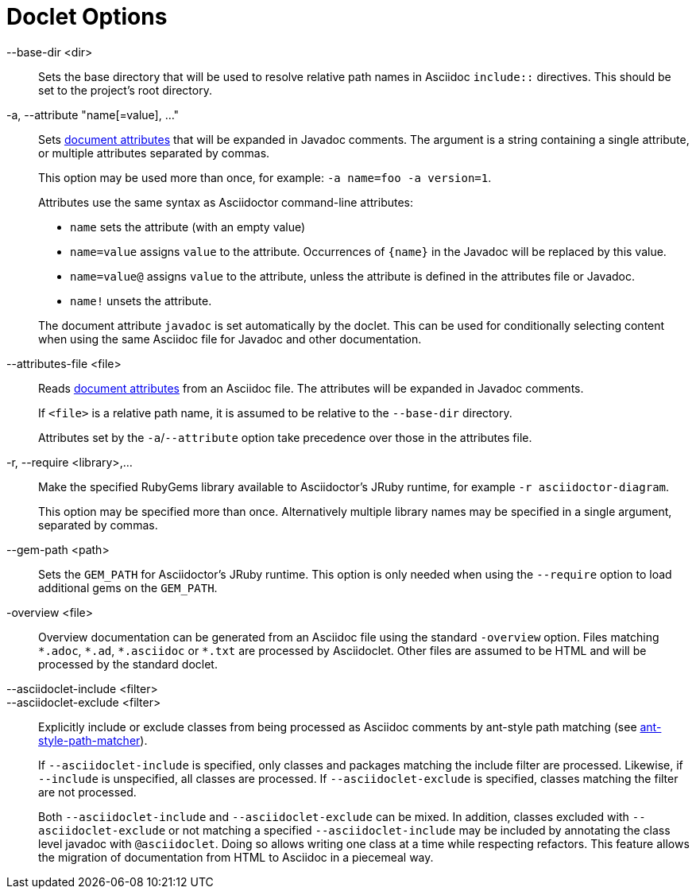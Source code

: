 = Doclet Options
:url-asciidoctor-attributes: https://asciidoctor.org/docs/user-manual/#attributes

--base-dir <dir>::
Sets the base directory that will be used to resolve relative path names in Asciidoc `include::` directives.
This should be set to the project's root directory.

-a, --attribute "name[=value], ..."::
Sets {url-asciidoctor-attributes}[document attributes^] that will be expanded in Javadoc comments.
The argument is a string containing a single attribute, or multiple attributes separated by commas.
+
This option may be used more than once, for example: `-a name=foo -a version=1`.
+
Attributes use the same syntax as Asciidoctor command-line attributes:
+
--
* `name` sets the attribute (with an empty value)
* `name=value` assigns `value` to the attribute. Occurrences of `\{name}` in the Javadoc will be replaced by this value.
* `name=value@` assigns `value` to the attribute, unless the attribute is defined in the attributes file or Javadoc.
* `name!` unsets the attribute.
--
+
The document attribute `javadoc` is set automatically by the doclet.
This can be used for conditionally selecting content when using the same Asciidoc file for Javadoc and other documentation.

--attributes-file <file>::
Reads {url-asciidoctor-attributes}[document attributes^] from an Asciidoc file.
The attributes will be expanded in Javadoc comments.
+
If `<file>` is a relative path name, it is assumed to be relative to the `--base-dir` directory.
+
Attributes set by the `-a`/`--attribute` option take precedence over those in the attributes file.

-r, --require <library>,...::
Make the specified RubyGems library available to Asciidoctor's JRuby runtime, for example `-r asciidoctor-diagram`.
+
This option may be specified more than once.
Alternatively multiple library names may be specified in a single argument, separated by commas.

--gem-path <path>::
Sets the `GEM_PATH` for Asciidoctor's JRuby runtime.
This option is only needed when using the `--require` option to load additional gems on the `GEM_PATH`.

-overview <file>::
Overview documentation can be generated from an Asciidoc file using the standard `-overview` option.
Files matching [x-]`*.adoc`, [x-]`*.ad`, [x-]`*.asciidoc` or [x-]`*.txt` are processed by Asciidoclet.
Other files are assumed to be HTML and will be processed by the standard doclet.

--asciidoclet-include <filter>::
--asciidoclet-exclude <filter>::
Explicitly include or exclude classes from being processed as Asciidoc comments by ant-style path matching (see https://github.com/azagniotov/ant-style-path-matcher[ant-style-path-matcher]).
+
If `--asciidoclet-include` is specified, only classes and packages matching the include filter are processed.
Likewise, if `--include` is unspecified, all classes are processed.
If `--asciidoclet-exclude` is specified, classes matching the filter are not processed.
+
Both `--asciidoclet-include` and `--asciidoclet-exclude` can be mixed.
In addition, classes excluded with `--asciidoclet-exclude` or not matching a specified `--asciidoclet-include` may be included by annotating the class level javadoc with `@asciidoclet`.
Doing so allows writing one class at a time while respecting refactors.
This feature allows the migration of documentation from HTML to Asciidoc in a piecemeal way.
